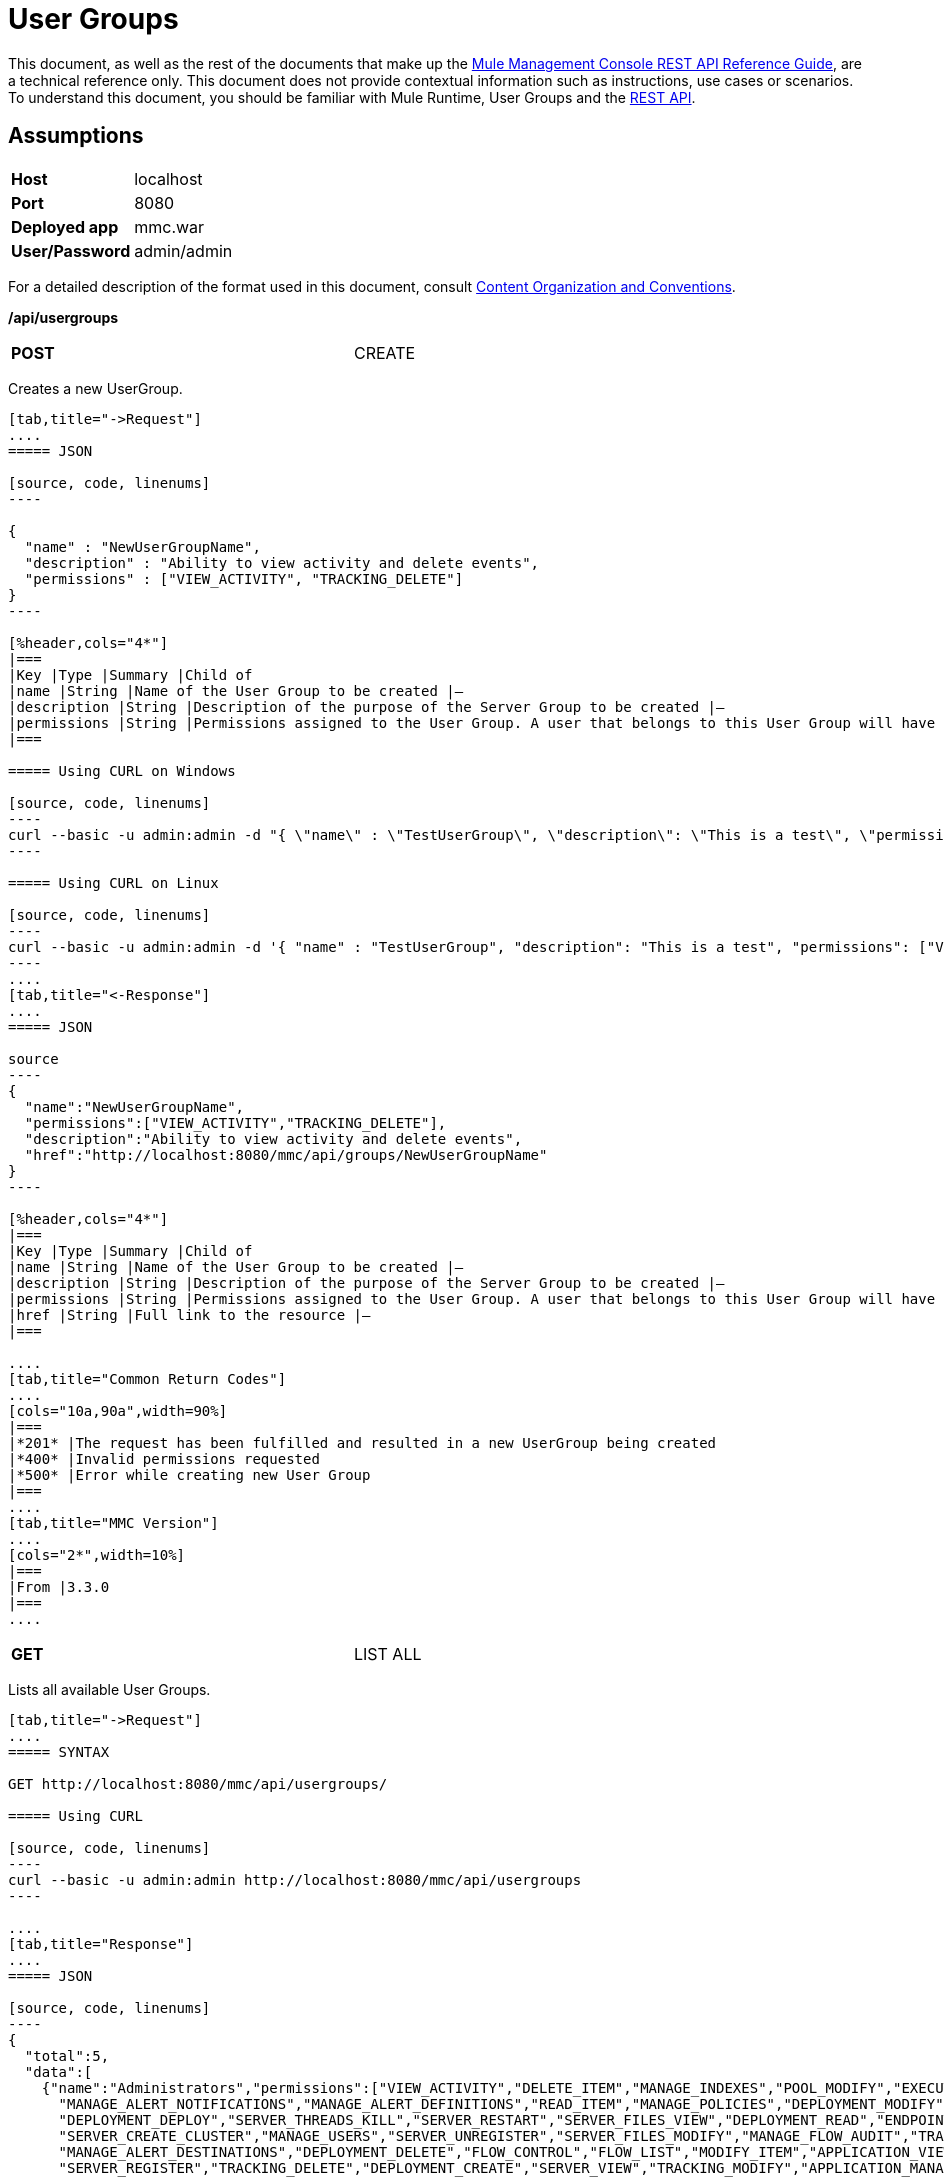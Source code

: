 = User Groups
:keywords: user groups

This document, as well as the rest of the documents that make up the link:/mule-management-console/v/3.6/rest-api-reference[Mule Management Console REST API Reference Guide], are a technical reference only. This document does not provide contextual information such as instructions, use cases or scenarios. To understand this document, you should be familiar with Mule Runtime, User Groups and the link:/mule-management-console/v/3.6/using-the-management-console-api[REST API].

== Assumptions
[cols="2*"]
|===
|*Host* |localhost
|*Port* |8080
|*Deployed app* |mmc.war
|*User/Password* |admin/admin
|===

For a detailed description of the format used in this document, consult link:/mule-management-console/v/3.6/rest-api-reference[Content Organization and Conventions].

*/api/usergroups*

[cols="2*",width=80%]
|===
|*POST*
|CREATE
|===


Creates a new UserGroup.

[tabs]
------
[tab,title="->Request"]
....
===== JSON

[source, code, linenums]
----

{
  "name" : "NewUserGroupName",
  "description" : "Ability to view activity and delete events",
  "permissions" : ["VIEW_ACTIVITY", "TRACKING_DELETE"]
}
----

[%header,cols="4*"]
|===
|Key |Type |Summary |Child of
|name |String |Name of the User Group to be created |—
|description |String |Description of the purpose of the Server Group to be created |—
|permissions |String |Permissions assigned to the User Group. A user that belongs to this User Group will have the same permissions |—
|===

===== Using CURL on Windows

[source, code, linenums]
----
curl --basic -u admin:admin -d "{ \"name\" : \"TestUserGroup\", \"description\": \"This is a test\", \"permissions\": [\"VIEW_ACTIVITY\",\"TRACKING_DELETE\"] }" --header "Content-Type: application/json" http://localhost:8080/mmc/api/usergroups
----

===== Using CURL on Linux

[source, code, linenums]
----
curl --basic -u admin:admin -d '{ "name" : "TestUserGroup", "description": "This is a test", "permissions": ["VIEW_ACTIVITY","TRACKING_DELETE"] }' --header 'Content-Type: application/json' http://localhost:8080/mmc/api/usergroups
----
....
[tab,title="<-Response"]
....
===== JSON

source
----
{
  "name":"NewUserGroupName",
  "permissions":["VIEW_ACTIVITY","TRACKING_DELETE"],
  "description":"Ability to view activity and delete events",
  "href":"http://localhost:8080/mmc/api/groups/NewUserGroupName"
}
----

[%header,cols="4*"]
|===
|Key |Type |Summary |Child of
|name |String |Name of the User Group to be created |—
|description |String |Description of the purpose of the Server Group to be created |—
|permissions |String |Permissions assigned to the User Group. A user that belongs to this User Group will have the same permissions |—
|href |String |Full link to the resource |—
|===

....
[tab,title="Common Return Codes"]
....
[cols="10a,90a",width=90%]
|===
|*201* |The request has been fulfilled and resulted in a new UserGroup being created
|*400* |Invalid permissions requested
|*500* |Error while creating new User Group
|===
....
[tab,title="MMC Version"]
....
[cols="2*",width=10%]
|===
|From |3.3.0
|===
....
------

[cols="2*",width=80%]
|===
|*GET*
|LIST ALL
|===


Lists all available User Groups.

[tabs]
------
[tab,title="->Request"]
....
===== SYNTAX

GET http://localhost:8080/mmc/api/usergroups/

===== Using CURL

[source, code, linenums]
----
curl --basic -u admin:admin http://localhost:8080/mmc/api/usergroups
----

....
[tab,title="Response"]
....
===== JSON

[source, code, linenums]
----
{
  "total":5,
  "data":[
    {"name":"Administrators","permissions":["VIEW_ACTIVITY","DELETE_ITEM","MANAGE_INDEXES","POOL_MODIFY","EXECUTE_ADMIN_SCRIPTS","SERVER_MODIFY",
      "MANAGE_ALERT_NOTIFICATIONS","MANAGE_ALERT_DEFINITIONS","READ_ITEM","MANAGE_POLICIES","DEPLOYMENT_MODIFY","MANAGE_LIFECYCLES","SERVER_DISBAND_CLUSTER",
      "DEPLOYMENT_DEPLOY","SERVER_THREADS_KILL","SERVER_RESTART","SERVER_FILES_VIEW","DEPLOYMENT_READ","ENDPOINT_CONTROL","MANAGE_SERVER_GROUPS","VIEW_ALERTS",
      "SERVER_CREATE_CLUSTER","MANAGE_USERS","SERVER_UNREGISTER","SERVER_FILES_MODIFY","MANAGE_FLOW_AUDIT","TRACKING_VIEW","SERVER_FILES_DELETE","MANAGE_GROUPS",
      "MANAGE_ALERT_DESTINATIONS","DEPLOYMENT_DELETE","FLOW_CONTROL","FLOW_LIST","MODIFY_ITEM","APPLICATION_VIEW","SERVER_THREADS_VIEW","MANAGE_PROPERTIES",
      "SERVER_REGISTER","TRACKING_DELETE","DEPLOYMENT_CREATE","SERVER_VIEW","TRACKING_MODIFY","APPLICATION_MANAGE"],
      "href":"http://localhost:8080/mmc/api/groups/Administrators"},
    {"name":"Deployers","permissions":["DEPLOYMENT_READ","VIEW_ALERTS","DEPLOYMENT_DEPLOY"],"href":"http://localhost:8080/mmc/api/groups/Deployers"},
    {"name":"Monitors","permissions":["SERVER_THREADS_VIEW","DEPLOYMENT_READ","VIEW_ALERTS","SERVER_VIEW","SERVER_FILES_VIEW"],"description":"A read only view into Mule ESB Enterprise.",
      "href":"http://localhost:8080/mmc/api/groups/Monitors"},{"name":"Server Administrators","permissions":["DELETE_ITEM","POOL_MODIFY","SERVER_MODIFY",
        "MANAGE_ALERT_NOTIFICATIONS","MANAGE_ALERT_DEFINITIONS","READ_ITEM","DEPLOYMENT_MODIFY","SERVER_DISBAND_CLUSTER","DEPLOYMENT_DEPLOY",
        "SERVER_THREADS_KILL","SERVER_RESTART","SERVER_FILES_VIEW","DEPLOYMENT_READ","ENDPOINT_CONTROL","MANAGE_SERVER_GROUPS","VIEW_ALERTS","SERVER_CREATE_CLUSTER",
        "SERVER_UNREGISTER","SERVER_FILES_MODIFY","MANAGE_FLOW_AUDIT","TRACKING_VIEW","SERVER_FILES_DELETE","MANAGE_ALERT_DESTINATIONS","DEPLOYMENT_DELETE",
        "FLOW_CONTROL","FLOW_LIST","MODIFY_ITEM","APPLICATION_VIEW","SERVER_THREADS_VIEW","SERVER_REGISTER","TRACKING_DELETE","DEPLOYMENT_CREATE","SERVER_VIEW",
        "TRACKING_MODIFY","APPLICATION_MANAGE"],
        "href":"http://localhost:8080/mmc/api/groups/Server%20Administrators"}
  ]
}
----

[%header,cols="4*"]
|===
|Key |Type |Summary |Child of
|total |Integer |The total number of User Groups |—
|data |Array |An array of User Group types |—
|name |String |The identifying name of the User Group |data
|permissions |String |Permissions assigned to the User Group |data
|href |String |Full link to the User Group resource to which you can perform an operation |data
|===

....
[tab,title="Common Return Codes"]
....

[cols="2*",width=10%]
|===
|*200* |The operation was successful
|*401* |Unauthorized user
|===

....
[tab,title="MMC Version"]
....
[cols="2*",width=10%]
|===
|From |3.3.0
|===

....
------

*/api/usergroups/\{userGroupName}*

[cols="2*",width=50%]
|===
|*GET*
|LIST
|===


Lists details for a specific User Group.

[tabs]
------
[tab,title="Request"]
....
===== SYNTAX

GET http://localhost:8080/mmc/api/usergroups/{userGroupName}

[%header,cols="4*"]
|===
|Key |Type |Summary |Child of
|userGroupName |String |Name of the server group to be listed. Invoke LIST ALL to obtain it. |—
|===

===== Using CURL

[source, code, linenums]
----
curl --basic -u admin:admin http://localhost:8080/mmc/api/usergroups/Administrators
----

....
[tab,title="Response"]
....
===== JSON

[source, code, linenums]
----
{
  "name":"Administrators",
  "permissions":["VIEW_ACTIVITY","DELETE_ITEM","MANAGE_INDEXES","POOL_MODIFY","EXECUTE_ADMIN_SCRIPTS","SERVER_MODIFY",
    "MANAGE_ALERT_NOTIFICATIONS","MANAGE_ALERT_DEFINITIONS","READ_ITEM","MANAGE_POLICIES","DEPLOYMENT_MODIFY",
    "MANAGE_LIFECYCLES","SERVER_DISBAND_CLUSTER","DEPLOYMENT_DEPLOY","SERVER_THREADS_KILL","SERVER_RESTART",
    "SERVER_FILES_VIEW","DEPLOYMENT_READ","ENDPOINT_CONTROL","MANAGE_SERVER_GROUPS","VIEW_ALERTS",
    "SERVER_CREATE_CLUSTER","MANAGE_USERS","SERVER_UNREGISTER","SERVER_FILES_MODIFY","MANAGE_FLOW_AUDIT",
    "TRACKING_VIEW","SERVER_FILES_DELETE","MANAGE_GROUPS","MANAGE_ALERT_DESTINATIONS","DEPLOYMENT_DELETE",
    "FLOW_CONTROL","FLOW_LIST","MODIFY_ITEM","APPLICATION_VIEW","SERVER_THREADS_VIEW","MANAGE_PROPERTIES",
    "SERVER_REGISTER","TRACKING_DELETE","DEPLOYMENT_CREATE","SERVER_VIEW","TRACKING_MODIFY","APPLICATION_MANAGE"],
  "href":"http://localhost:8080/mmc/api/grops/Administrators"
}
----

[%header,cols="4*"]
|===
|Key |Type |Summary |Child of
|name |String |The identifying name of the User Group |—
|permissions |String |Permissions assigned to the User Group |—
|href |String |Full link to the User Group resource to which you can perform an operation |—
|===

....
[tab,title="Common Return Codes"]
....
[cols="2*",width=10%]
|===
|*200* |The operation was successful
|*401* |User has no permissions to access the group
|*404* |Provided User Group name does not exist
|*500* |Error while attempting to list User Group details
|===

....
[tab,title="MMC Version"]
....
[cols="2*",width=10%]
|===
|From |3.3.0
|===

....
------
[cols="2*",width=80%]
|===
|*PUT*
|UPDATE
|===

Updates a specific User Group.

[tabs]
------
[tab,title="Request"]
....
===== SYNTAX

[source, code, linenums]
----
{
  "name" : "NewUserGroupName",
  "description" : "Ability to view activity and delete events",
  "permissions" : ["VIEW_ACTIVITY", "TRACKING_DELETE"]
}
----

[%header,cols="4*"]
|===
|Key |Type |Summary |Child of
|name |String |Name of the User Group to be created |—
|description |String |Description of the purpose of the Server Group to be created |—
|permissions |String |Permissions assigned to the User Group. A user that belongs to this User Group will have the same permissions |—
|===

===== Using CURL on Windows

[source, code, linenums]
----
curl --basic -u admin:admin -X PUT -d "{ \"name\" : \"NewUserGroupName\", \"description\": \"Ability to view activity and delete events\", \"permissions\": [\"VIEW_ACTIVITY\",\"TRACKING_DELETE\"] }" --header "Content-Type: application/json" http://localhost:8080/mmc/api/usergroups/Deployers
----

===== Using CURL on Linux

[source, code, linenums]
----
curl --basic -u admin:admin -X PUT -d { "name" : "NewUserGroupName", "description": "Ability to view activity and delete events", "permissions": ["VIEW_ACTIVITY","TRACKING_DELETE"] }" --header 'Content-Type: application/json' http://localhost:8080/mmc/api/usergroups/Deployers
----

....
[tab,title="Response"]
....
===== JSON

[source, code, linenums]
----
{
  "name" : "NewUserGroupName",
  "description" : "Ability to view activity and delete events",
  "permissions" : ["VIEW_ACTIVITY", "TRACKING_DELETE"]
  "href" : "http://localhost:8080/mmc/api/usergroups/NewUserGroupName"
}
----

[%header,cols="4*"]
|===
|Key |Type |Summary |Child of
|name |String |Name of the User Group to be created |—
|description |String |Description of the purpose of the Server Group to be created |—
|permissions |String |Permissions assigned to the User Group. A user that belongs to this User Group will have the same permissions |—
|href |String |Full link to the User Group resource to which you can perform an operation |—
|===

....
[tab,title="Common Return Codes"]
....

[cols="2*",width=10%]
|===
|*200* |The operation was successful
|*401* |Unauthorized user
|*500* |Error while updating User Group
|===

....
[tab,title="MMC Version"]
....

[cols="2*",width=10%]
|===
|From |3.3.0
|===

....
------

[cols="2*",width=50%]
|===
|*DELETE*
|REMOVE
|===


Removes a specific User Group.

[tabs]
------
[tab,title="Request"]
....
===== SYNTAX

DELETE http://localhost:8080/mmc/api/usergroups/{userGroupName}

[%header,cols="4*"]
|===
|Key |Type |Summary |Child of
|userGroupName |String |Name of the User Group to be removed. Invoke LIST ALL to obtain it. |—
|===

===== Using CURL

[source, code, linenums]
----
curl --basic -u admin:admin -X DELETE http://localhost:8080/mmc/api/usergroups/Monitors
----

....
[tab,title="Response"]
....
===== JSON

200 OK
....
[tab,title="Common Return Codes"]
....
[cols="2*",width=10%]
|===
|*200* |The operation was successful
|*500* |Error while deleting User Group
|===

....
[tab,title="MMC Version"]
....
[cols="2*",width=10%]
|===
|From |3.3.0
|===

....
------
== User Group Permissions

*/api/usergroups/permissions*

[cols="2*",width=50%]
|===
|*GET*
|LIST ALL
|===


Lists all available permissions.

[tabs]
------
[tab,title="Request"]
....
===== SYNTAX

GET http://localhost:8080/mmc/api/usergroups/permissions

===== Using CURL

[source, code, linenums]
----
curl --basic -u admin:admin http://localhost:8080/mmc/api/usergroups/permissions
----

===== JSON

[source, code, linenums]
----
{
  "permissions":
    [
      "SERVER_FILES_DELETE","TRACKING_VIEW","MANAGE_FLOW_AUDIT","DEPLOYMENT_DELETE","FLOW_LIST","FLOW_CONTROL","MANAGE_ALERT_DESTINATIONS",
      "MODIFY_ITEM","MANAGE_PROPERTIES","SERVER_THREADS_VIEW","TRACKING_DELETE","APPLICATION_VIEW","SERVER_REGISTER","APPLICATION_MANAGE",
      "TRACKING_MODIFY","DEPLOYMENT_CREATE","SERVER_VIEW","MANAGE_INDEXES","DEPLOYMENT_MODIFY","MANAGE_ALERT_NOTIFICATIONS","READ_ITEM",
      "POOL_MODIFY","MANAGE_LIFECYCLES","MANAGE_ALERT_DEFINITIONS","SERVER_MODIFY","DELETE_ITEM","DEPLOYMENT_DEPLOY","MANAGE_SERVER_GROUPS",
      "SERVER_DISBAND_CLUSTER","SERVER_FILES_VIEW","VIEW_ACTIVITY","DEPLOYMENT_READ","EXECUTE_ADMIN_SCRIPTS","SERVER_THREADS_KILL",
      "SERVER_RESTART","MANAGE_POLICIES","SERVER_UNREGISTER","ENDPOINT_CONTROL","MANAGE_USERS","VIEW_ALERTS","SERVER_CREATE_CLUSTER",
      "MANAGE_GROUPS","SERVER_FILES_MODIFY"
    ]
}
----

[%header,cols="4*"]
|===
|Key |Type |Summary |Child of
|permissions |Array |Available permissions for User Groups |—
|===

....
[tab,title="Common Return Codes"]
....
[cols="2*",width=10%]
|===
|*200* |The operation was successful
|*401* |Unauthorized user
|*500* |Error while listing all available permissions
|===

....
[tab,title="MMC Version"]
....
[cols="2*",width=10%]
|===
|From |3.3.0
|===
....
------

